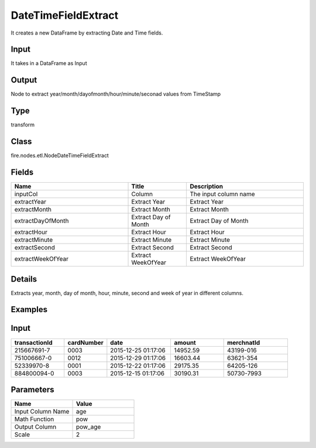 DateTimeFieldExtract
=========== 

It creates a new DataFrame by extracting Date and Time fields.

Input
--------------
It takes in a DataFrame as Input

Output
--------------
Node to extract year/month/dayofmonth/hour/minute/seconad values from TimeStamp

Type
--------- 

transform

Class
--------- 

fire.nodes.etl.NodeDateTimeFieldExtract

Fields
--------- 

.. list-table::
      :widths: 10 5 10
      :header-rows: 1

      * - Name
        - Title
        - Description
      * - inputCol
        - Column
        - The input column name
      * - extractYear
        - Extract Year
        - Extract Year
      * - extractMonth
        - Extract Month
        - Extract Month
      * - extractDayOfMonth
        - Extract Day of Month
        - Extract Day of Month
      * - extractHour
        - Extract Hour
        - Extract Hour
      * - extractMinute
        - Extract Minute
        - Extract Minute
      * - extractSecond
        - Extract Second
        - Extract Second
      * - extractWeekOfYear
        - Extract WeekOfYear
        - Extract WeekOfYear


Details
-------


Extracts year, month, day of month, hour, minute, second and week of year in different columns.


Examples
---------

Input
--------------

.. list-table:: 
   :widths: 50 40 60 50 60 
   :header-rows: 1

   * - transactionId
     - cardNumber
     - date
     - amount
     - merchnatId
   
   * - 215667691-7
     - 0003
     - 2015-12-25 01:17:06
     - 14952.59
     - 43199-016
     
   * - 751006667-0
     - 0012
     - 2015-12-29 01:17:06
     - 16603.44
     - 63621-354
     
   * - 52339970-8
     - 0001
     - 2015-12-22 01:17:06
     - 29175.35
     - 64205-126
  
   * - 884800094-0
     - 0003
     - 2015-12-15 01:17:06
     - 30190.31
     - 50730-7993
    
Parameters
----------


.. list-table:: 
   :widths: 10 10
   :header-rows: 1
   
   * - Name
     - Value
     
   * - Input Column Name
     - age
     
   * - Math Function
     - pow
     
   * - Output Column
     - pow_age
     
   * - Scale
     - 2





